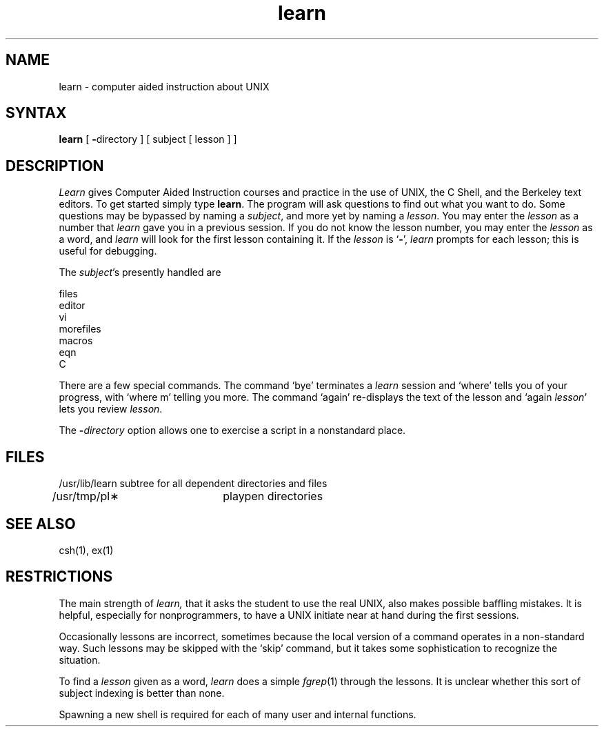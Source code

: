 .TH learn 1
.SH NAME
learn \- computer aided instruction about UNIX
.SH SYNTAX
.B learn
[
.BR \- directory
]
[ subject [ lesson ] ]
.SH DESCRIPTION
.I Learn
gives Computer Aided Instruction courses and
practice in the use of UNIX, the C Shell,
and the Berkeley text editors.
To get started simply type
.BR learn .
The program will ask questions to find out what
you want to do.
Some questions may be bypassed by naming a
.IR subject ,
and more yet by naming a
.IR lesson .
You may enter the
.I lesson
as a number that
.I learn
gave you in a previous session.
If you do not know the lesson number,
you may enter the
.I lesson
as a word, and
.I learn
will look for the first lesson containing it.
If the
.I lesson
is `\fB\-\fP',
.I learn
prompts for each lesson;
this is useful for debugging.
.PP
The
.IR subject \|'s
presently handled are
.if n .sp 1v
.if t .sp .5v
.nf
           files
           editor
           vi
           morefiles
           macros
           eqn
           C
.fi
.PP
There are a few special commands.
The command `bye' terminates a 
.I learn
session and `where' tells you of your progress,
with `where\0m' telling you more.
The command `again' re-displays the text of the lesson
and `again\0\fIlesson\fP' lets you review
.IR lesson .
.PP
The
.BI \- directory
option allows one to exercise a script in
a nonstandard place.
.SH FILES
.nf
/usr/lib/learn	subtree for all dependent directories and files
/usr/tmp/pl\(**	playpen directories
.SH SEE ALSO
csh(1), ex(1)
.SH RESTRICTIONS
The main strength of
.I learn,
that it asks the student to use the real UNIX,
also makes possible baffling mistakes.
It is helpful, especially for nonprogrammers,
to have a UNIX initiate near at hand during the first
sessions.
.PP
Occasionally lessons are incorrect, sometimes because the local version
of a command operates in a non-standard way.
Such lessons may be skipped with the `skip' command,
but it takes some sophistication to recognize
the situation.
.PP
To find a
.I lesson
given as a word,
.I learn
does a simple
.IR fgrep (1)
through the lessons.
It is unclear whether this sort
of subject indexing is better than none.
.PP
Spawning a new shell is required for each of many
user and internal functions.
